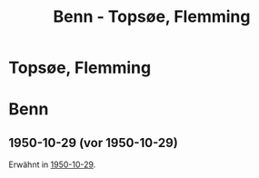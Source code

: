 #+STARTUP: content
#+STARTUP: showall
# +STARTUP: showeverything
#+TITLE: Benn - Topsøe, Flemming

* Topsøe, Flemming
:PROPERTIES:
:EMPF:     1
:FROM: Benn
:TO: Topsøe, Flemming
:GEB:      1885
:TOD:      1954
:END:
* Benn
:PROPERTIES:
:TO: Benn
:FROM: Topsøe, Flemming
:END:
** 1950-10-29 (vor 1950-10-29)
Erwähnt in [[file:benn_nele.org::#bn1950-10-29][1950-10-29]].

